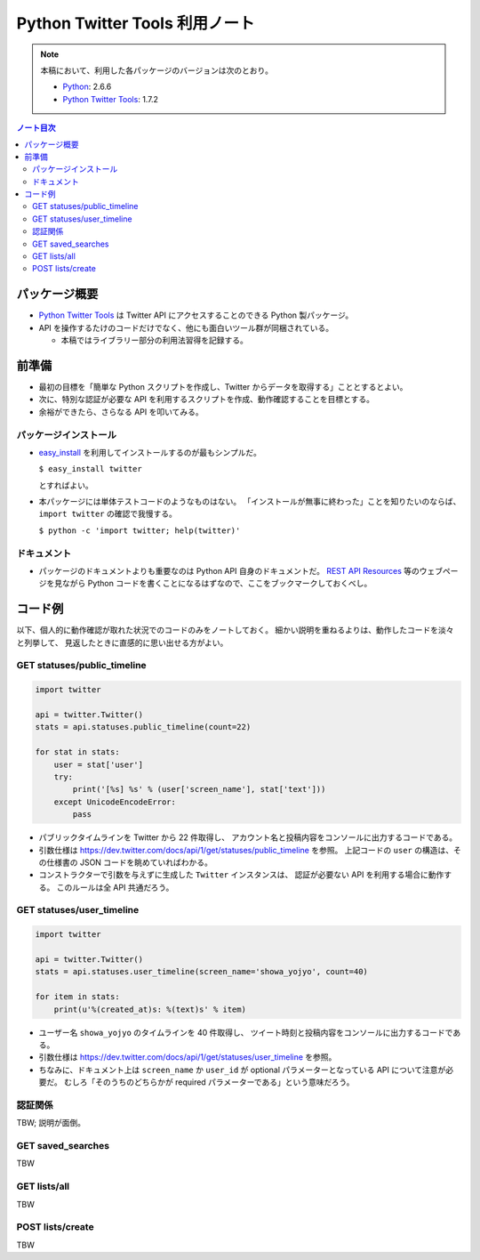 ======================================================================
Python Twitter Tools 利用ノート
======================================================================

.. note::

   本稿において、利用した各パッケージのバージョンは次のとおり。

   * Python_: 2.6.6
   * `Python Twitter Tools`_: 1.7.2

.. contents:: ノート目次

パッケージ概要
======================================================================
* `Python Twitter Tools`_ は Twitter API にアクセスすることのできる Python 製パッケージ。
* API を操作するたけのコードだけでなく、他にも面白いツール群が同梱されている。

  * 本稿ではライブラリー部分の利用法習得を記録する。

前準備
======================================================================
* 最初の目標を「簡単な Python スクリプトを作成し、Twitter からデータを取得する」こととするとよい。
* 次に、特別な認証が必要な API を利用するスクリプトを作成、動作確認することを目標とする。
* 余裕ができたら、さらなる API を叩いてみる。

パッケージインストール
----------------------------------------------------------------------
* `easy_install`_ を利用してインストールするのが最もシンプルだ。

  ``$ easy_install twitter``

  とすればよい。

* 本パッケージには単体テストコードのようなものはない。
  「インストールが無事に終わった」ことを知りたいのならば、
  ``import twitter`` の確認で我慢する。
  
  ``$ python -c 'import twitter; help(twitter)'``

ドキュメント
----------------------------------------------------------------------
* パッケージのドキュメントよりも重要なのは Python API 自身のドキュメントだ。
  `REST API Resources`_ 等のウェブページを見ながら
  Python コードを書くことになるはずなので、ここをブックマークしておくべし。

コード例
======================================================================
以下、個人的に動作確認が取れた状況でのコードのみをノートしておく。
細かい説明を重ねるよりは、動作したコードを淡々と列挙して、
見返したときに直感的に思い出せる方がよい。

GET statuses/public_timeline
----------------------------------------------------------------------

.. code-block:: python

   import twitter

   api = twitter.Twitter()
   stats = api.statuses.public_timeline(count=22)

   for stat in stats:
       user = stat['user']
       try:
           print('[%s] %s' % (user['screen_name'], stat['text']))
       except UnicodeEncodeError:
           pass

* パブリックタイムラインを Twitter から 22 件取得し、
  アカウント名と投稿内容をコンソールに出力するコードである。

* 引数仕様は https://dev.twitter.com/docs/api/1/get/statuses/public_timeline を参照。
  上記コードの ``user`` の構造は、その仕様書の JSON コードを眺めていればわかる。

* コンストラクターで引数を与えずに生成した ``Twitter`` インスタンスは、
  認証が必要ない API を利用する場合に動作する。
  このルールは全 API 共通だろう。

GET statuses/user_timeline
----------------------------------------------------------------------

.. code-block:: python

   import twitter
   
   api = twitter.Twitter()
   stats = api.statuses.user_timeline(screen_name='showa_yojyo', count=40)

   for item in stats:
       print(u'%(created_at)s: %(text)s' % item)

* ユーザー名 ``showa_yojyo`` のタイムラインを 40 件取得し、
  ツイート時刻と投稿内容をコンソールに出力するコードである。

* 引数仕様は https://dev.twitter.com/docs/api/1/get/statuses/user_timeline を参照。

* ちなみに、ドキュメント上は ``screen_name`` か ``user_id`` が
  optional パラメーターとなっている API について注意が必要だ。
  むしろ「そのうちのどちらかが required パラメーターである」という意味だろう。

認証関係
----------------------------------------------------------------------
TBW; 説明が面倒。

GET saved_searches
----------------------------------------------------------------------
TBW

GET lists/all
----------------------------------------------------------------------
TBW

POST lists/create
----------------------------------------------------------------------
TBW

.. _Python: http://www.python.org/
.. _Python Twitter Tools: http://mike.verdone.ca/twitter/
.. _easy_install: http://peak.telecommunity.com/DevCenter/EasyInstall
.. _REST API Resources: https://dev.twitter.com/docs/api
